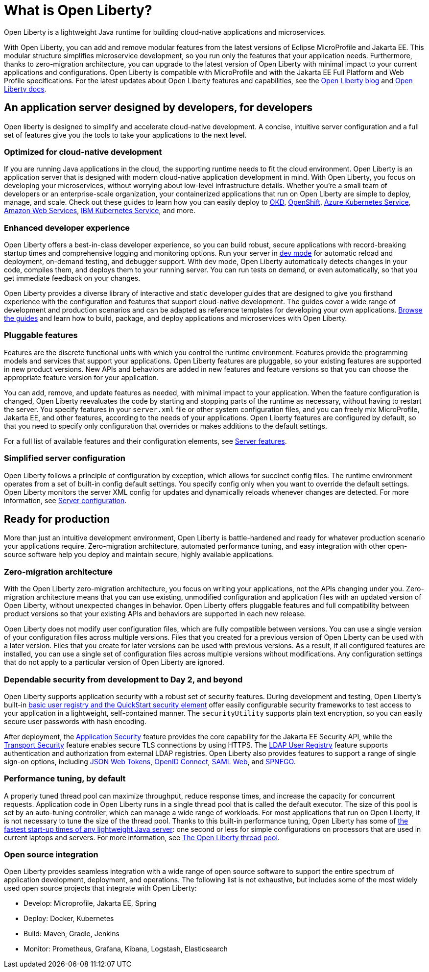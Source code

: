 // Copyright (c) 2020 IBM Corporation and others.
// Licensed under Creative Commons Attribution-NoDerivatives
// 4.0 International (CC BY-ND 4.0)
//   https://creativecommons.org/licenses/by-nd/4.0/
//
// Contributors:
//     IBM Corporation
//
:page-description: Open Liberty is a lightweight Java runtime for building cloud-native applications and microservices.
:page-layout: general-reference
:seo-title: What is Open Liberty
:seo-description: Open Liberty is a lightweight Java runtime for building cloud-native applications and microservices.
:page-layout: general-reference
:page-type: general
= What is Open Liberty?

Open Liberty is a lightweight Java runtime for building cloud-native applications and microservices.

With Open Liberty, you can add and remove modular features from the latest versions of Eclipse MicroProfile and Jakarta EE.
This modular structure simplifies microservice development, so you run only the features that your application needs.
Furthermore, thanks to zero-migration architecture, you can upgrade to the latest version of Open Liberty with minimal impact to your current applications and configurations.
Open Liberty is compatible with MicroProfile and with the Jakarta EE Full Platform and Web Profile specifications.
For the latest updates about Open Liberty features and capabilities, see the link:https://openliberty.io/blog/[Open Liberty blog] and https://openliberty.io/docs/[Open Liberty docs].

////
new list pending benefit-by-persona content from LC
Open Liberty offers the following benefits:

* A lightweight edition that corresponds to the Jakarta EE Full Platform and Web Profile specifications.
* Excellent development and production runtime environments for web applications.
* A smaller footprint for faster download and startup, giving more development time and faster time to deployment.
* Ease of packaging applications for deployment, including configuration.
////

== An application server designed by developers, for developers

Open liberty is designed to simplify and accelerate cloud-native development. A concise, intuitive server configuration and a full set of features give you the tools to take your applications to the next level.

=== Optimized for cloud-native development

If you are running Java applications in the cloud, the supporting runtime needs to fit the cloud environment.
Open Liberty is an application server that is designed with modern cloud-native application development in mind.
With Open Liberty, you focus on developing your microservices, without worrying about low-level infrastructure details.
Whether you're a small team of developers or an enterprise-scale organization, your containerized applications that run on Open Liberty are simple to deploy, manage, and scale. Check out these guides to learn how you can easily deploy to link:/guides/okd.html[OKD], link:/guides/cloud-openshift.html[OpenShift], link:/guides/cloud-azure.html[Azure Kubernetes Service], link:/guides/cloud-aws.html[Amazon Web Services], link:/guides/cloud-ibm.html[IBM Kubernetes Service], and more.

=== Enhanced developer experience

Open Liberty offers a best-in-class developer experience, so you can build robust, secure applications with record-breaking startup times and comprehensive logging and monitoring options.
Run your server in link://blog/2019/10/22/liberty-dev-mode.html[dev mode] for automatic reload and deployment, on-demand testing, and debugger support.
With dev mode, Open Liberty automatically detects changes in your code, compiles them, and deploys them to your running server.
You can run tests on demand, or even automatically, so that you get immediate feedback on your changes.

Open Liberty provides a diverse library of interactive and static developer guides that are designed to give you firsthand experience with the configuration and features that support cloud-native development.
The guides cover a wide range of development and production scenarios and can be adapted as reference templates for developing your own applications. link:/guides/[Browse the guides] and learn how to build, package, and deploy applications and microservices with Open Liberty.

=== Pluggable features

Features are the discrete functional units with which you control the runtime environment.
Features provide the programming models and services that support your applications.
Open Liberty features are pluggable, so your existing features are supported in new product versions.
New APIs and behaviors are added in new features and feature versions so that you can choose the appropriate feature version for your application.

You can add, remove, and update features as needed, with minimal impact to your application. When the feature configuration is changed, Open Liberty reevaluates the code by starting and stopping parts of the runtime as necessary, without having to restart the server.
You specify features in your `server.xml` file or other system configuration files, and you can freely mix MicroProfile, Jakarta EE, and other features, according to the needs of your applications.
Open Liberty features are configured by default, so that you need to specify only configuration that overrides or makes additions to the default settings.

For a full list of available features and their configuration elements, see link:/docs/ref/feature/#featureOverview.html[Server features].

=== Simplified server configuration

Open Liberty follows a principle of configuration by exception, which allows for succinct config files.
The runtime environment operates from a set of built-in config default settings.
You specify config only when you want to override the default settings.
Open Liberty monitors the server XML config for updates and dynamically reloads whenever changes are detected.
For more information, see link:/docs/ref/config/#serverConfiguration.html[Server configuration].

== Ready for production

More than just an intuitive development environment, Open Liberty is battle-hardened and ready for whatever production scenario your applications require.
Zero-migration architecture, automated performance tuning, and easy integration with other open-source software help you deploy and maintain secure, highly available applications.

=== Zero-migration architecture

With the Open Liberty zero-migration architecture, you focus on writing your applications, not the APIs changing under you.
Zero-migration architecture means that you can use existing, unmodified configuration and application files with an updated version of Open Liberty, without unexpected changes in behavior.
Open Liberty offers pluggable features and full compatibility between product versions so that your existing APIs and behaviors are supported in each new release.

Open Liberty does not modify user configuration files, which are fully compatible between versions.
You can use a single version of your configuration files across multiple versions.
Files that you created for a previous version of Open Liberty can be used with a later version.
Files that you create for later versions can be used with previous versions.
As a result, if all configured features are installed, you can use a single set of configuration files across multiple versions without modifications.
Any configuration settings that do not apply to a particular version of Open Liberty are ignored.

=== Dependable security from development to Day 2, and beyond

Open Liberty supports application security with a robust set of security features.
During development and testing, Open Liberty's built-in link:/docs/ref/general/#basic-registry.html[basic user registry and the QuickStart security element] offer easily configurable security frameworks to test access to your application in a lightweight, self-contained manner.
The `securityUtility` supports plain text encryption, so you can easily secure user passwords with hash encoding.

After deployment, the link:/docs/ref/feature/#appSecurity.html[Application Security] feature provides the core capability for the Jakarta EE Security API, while the link:/docs/ref/feature/#transportSecurity.html[Transport Security] feature enables secure TLS connections by using HTTPS.
The link:/docs/ref/feature/#ldapRegistry.html[LDAP User Registry] feature supports authentication and authorization from external LDAP registries.
Open Liberty also provides features to support a range of single sign-on options, including link:/docs/ref/feature/#jwtSso.html[JSON Web Tokens], link:/docs/ref/feature/#jwtSso.html[OpenID Connect], link:/docs/ref/feature/#samlWeb.html[SAML Web], and link:/docs/ref/feature/#spnego.html[SPNEGO].

=== Performance tuning, by default

A properly tuned thread pool can maximize throughput, reduce response times, and increase the capacity for concurrent requests.
Application code in Open Liberty runs in a single thread pool that is called the default executor.
The size of this pool is set by an auto-tuning controller, which can manage a wide range of workloads.
For most applications that run on Open Liberty, it is not necessary to tune the size of the thread pool.
Thanks to this built-in performance tuning, Open Liberty has some of link:/blog/2019/10/30/faster-startup-open-liberty.html[the fastest start-up times of any lightweight Java server]: one second or less for simple configurations on processors that are used in current laptops and servers.
For more information, see link:/docs/ref/general/#Threading.html[The Open Liberty thread pool].

=== Open source integration

Open Liberty provides seamless integration with a wide range of open source software to support the entire spectrum of application development, deployment, and operations.
The following list  is not exhaustive, but includes some of the most widely used open source projects that integrate with Open Liberty:

* Develop: Microprofile, Jakarta EE, Spring
* Deploy: Docker, Kubernetes
* Build: Maven, Gradle, Jenkins
* Monitor: Prometheus, Grafana, Kibana, Logstash, Elasticsearch

